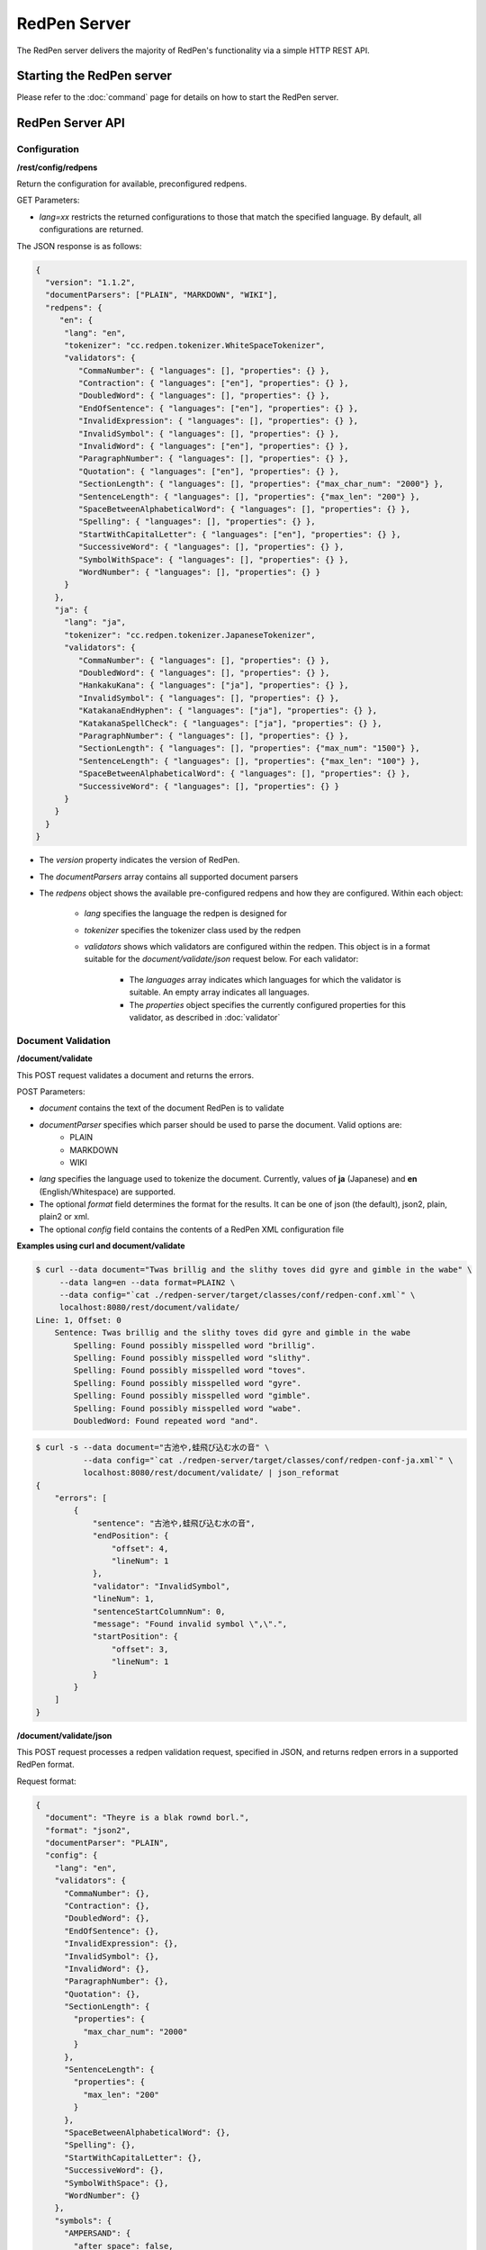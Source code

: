 RedPen Server
=============

The RedPen server delivers the majority of RedPen's functionality via a simple HTTP REST API.

Starting the RedPen server
--------------------------

Please refer to the :doc:`command` page for details on how to start the RedPen server.

RedPen Server API
-----------------

Configuration
~~~~~~~~~~~~~

**/rest/config/redpens**

Return the configuration for available, preconfigured redpens.

GET Parameters:

- *lang=xx* restricts the returned configurations to those that match the specified language. By default, all configurations are returned.

The JSON response is as follows:

.. code-block:: json

    {
      "version": "1.1.2",
      "documentParsers": ["PLAIN", "MARKDOWN", "WIKI"],
      "redpens": {
         "en": {
          "lang": "en",
          "tokenizer": "cc.redpen.tokenizer.WhiteSpaceTokenizer",
          "validators": {
             "CommaNumber": { "languages": [], "properties": {} },
             "Contraction": { "languages": ["en"], "properties": {} },
             "DoubledWord": { "languages": [], "properties": {} },
             "EndOfSentence": { "languages": ["en"], "properties": {} },
             "InvalidExpression": { "languages": [], "properties": {} },
             "InvalidSymbol": { "languages": [], "properties": {} },
             "InvalidWord": { "languages": ["en"], "properties": {} },
             "ParagraphNumber": { "languages": [], "properties": {} },
             "Quotation": { "languages": ["en"], "properties": {} },
             "SectionLength": { "languages": [], "properties": {"max_char_num": "2000"} },
             "SentenceLength": { "languages": [], "properties": {"max_len": "200"} },
             "SpaceBetweenAlphabeticalWord": { "languages": [], "properties": {} },
             "Spelling": { "languages": [], "properties": {} },
             "StartWithCapitalLetter": { "languages": ["en"], "properties": {} },
             "SuccessiveWord": { "languages": [], "properties": {} },
             "SymbolWithSpace": { "languages": [], "properties": {} },
             "WordNumber": { "languages": [], "properties": {} }
          }
        },
        "ja": {
          "lang": "ja",
          "tokenizer": "cc.redpen.tokenizer.JapaneseTokenizer",
          "validators": {
             "CommaNumber": { "languages": [], "properties": {} },
             "DoubledWord": { "languages": [], "properties": {} },
             "HankakuKana": { "languages": ["ja"], "properties": {} },
             "InvalidSymbol": { "languages": [], "properties": {} },
             "KatakanaEndHyphen": { "languages": ["ja"], "properties": {} },
             "KatakanaSpellCheck": { "languages": ["ja"], "properties": {} },
             "ParagraphNumber": { "languages": [], "properties": {} },
             "SectionLength": { "languages": [], "properties": {"max_num": "1500"} },
             "SentenceLength": { "languages": [], "properties": {"max_len": "100"} },
             "SpaceBetweenAlphabeticalWord": { "languages": [], "properties": {} },
             "SuccessiveWord": { "languages": [], "properties": {} }
          }
        }
      }
    }


- The *version* property indicates the version of RedPen.
- The *documentParsers* array contains all supported document parsers
- The *redpens* object shows the available pre-configured redpens and how they are configured. Within each object:

   - *lang* specifies the language the redpen is designed for
   - *tokenizer* specifies the tokenizer class used by the redpen
   - *validators* shows which validators are configured within the redpen. This object is in a format suitable for the *document/validate/json* request below. For each validator:

       - The *languages* array indicates which languages for which the validator is suitable. An empty array indicates all languages.
       - The *properties* object specifies the currently configured properties for this validator, as described in :doc:`validator`


Document Validation
~~~~~~~~~~~~~~~~~~~

**/document/validate**

This POST request validates a document and returns the errors.

POST Parameters:

- *document* contains the text of the document RedPen is to validate
- *documentParser* specifies which parser should be used to parse the document. Valid options are:
    - PLAIN
    - MARKDOWN
    - WIKI
- *lang* specifies the language used to tokenize the document. Currently, values of **ja** (Japanese) and **en** (English/Whitespace) are supported.
- The optional *format* field determines the format for the results. It can be one of json (the default), json2, plain, plain2 or xml.
- The optional *config* field contains the contents of a RedPen XML configuration file


**Examples using curl and document/validate**

.. code-block:: bash

    $ curl --data document="Twas brillig and the slithy toves did gyre and gimble in the wabe" \
         --data lang=en --data format=PLAIN2 \
         --data config="`cat ./redpen-server/target/classes/conf/redpen-conf.xml`" \
         localhost:8080/rest/document/validate/
    Line: 1, Offset: 0
        Sentence: Twas brillig and the slithy toves did gyre and gimble in the wabe
            Spelling: Found possibly misspelled word "brillig".
            Spelling: Found possibly misspelled word "slithy".
            Spelling: Found possibly misspelled word "toves".
            Spelling: Found possibly misspelled word "gyre".
            Spelling: Found possibly misspelled word "gimble".
            Spelling: Found possibly misspelled word "wabe".
            DoubledWord: Found repeated word "and".


.. code-block:: bash

    $ curl -s --data document="古池や,蛙飛び込む水の音" \
              --data config="`cat ./redpen-server/target/classes/conf/redpen-conf-ja.xml`" \
              localhost:8080/rest/document/validate/ | json_reformat
    {
        "errors": [
            {
                "sentence": "古池や,蛙飛び込む水の音",
                "endPosition": {
                    "offset": 4,
                    "lineNum": 1
                },
                "validator": "InvalidSymbol",
                "lineNum": 1,
                "sentenceStartColumnNum": 0,
                "message": "Found invalid symbol \",\".",
                "startPosition": {
                    "offset": 3,
                    "lineNum": 1
                }
            }
        ]
    }



**/document/validate/json**

This POST request processes a redpen validation request, specified in JSON, and returns redpen errors in a supported RedPen format.

Request format:

.. code-block:: json

    {
      "document": "Theyre is a blak rownd borl.",
      "format": "json2",
      "documentParser": "PLAIN",
      "config": {
        "lang": "en",
        "validators": {
          "CommaNumber": {},
          "Contraction": {},
          "DoubledWord": {},
          "EndOfSentence": {},
          "InvalidExpression": {},
          "InvalidSymbol": {},
          "InvalidWord": {},
          "ParagraphNumber": {},
          "Quotation": {},
          "SectionLength": {
            "properties": {
              "max_char_num": "2000"
            }
          },
          "SentenceLength": {
            "properties": {
              "max_len": "200"
            }
          },
          "SpaceBetweenAlphabeticalWord": {},
          "Spelling": {},
          "StartWithCapitalLetter": {},
          "SuccessiveWord": {},
          "SymbolWithSpace": {},
          "WordNumber": {}
        },
        "symbols": {
          "AMPERSAND": {
            "after_space": false,
            "before_space": true,
            "invalid_chars": "＆",
            "value": "&"
          },
          "ASTERISK": {
            "after_space": true,
            "before_space": true,
            "invalid_chars": "＊",
            "value": "*"
          }
        }
      }
    }


- The *document* property specifies the text of the document to validate
- The *documentParser* property should contain the name of a valid RedPen documentparser (ie: PLAIN, MARKDOWN or WIKI)
- The *format* property determines the format for the results. It can be one of json, json2, plain, plain2 or xml.
- The *config* object specifies the validator configuration for the request. This consists of:
    - A *config* object, consisting of a series of objects that are named after a RedPen validator. If the object is present, the validator will be configured. Within this named object, a *properties* object can be used to set the name and values of any property used by the validator, as described in :doc:`validator`
    - The *lang* property indicates the language of the document. It determines how the document will be tokenized by RedPen.
    - A *symbols* object containing overridden symbols, as described in :doc:`configuration`. Each entry must be a validate symbol name, and can contain the following elements:
        - *value* specifies the Symbol's value
        - *invalid_chars* is a string of invalid alternatives for this Symbol
        - *before_space* and *after_space* specify if a space is required before or after the Symbol.

Response (json2 format):

.. code-block:: json

    {
      "errors": [
        {
          "sentence": "Theyre is a blak rownd borl.",
          "position": {
            "start": {
              "offset": 0,
              "line": 1
            },
            "end": {
              "offset": 27,
              "line": 1
            }
          },
          "errors": [
            {
              "subsentence": {
                "offset": 0,
                "length": 6
              },
              "validator": "Spelling",
              "position": {
                "start": {
                  "offset": 0,
                  "line": 1
                },
                "end": {
                  "offset": 6,
                  "line": 1
                }
              },
              "message": "Found possibly misspelled word \"Theyre\"."
            },
            {
              "subsentence": {
                "offset": 12,
                "length": 4
              },
              "validator": "Spelling",
              "position": {
                "start": {
                  "offset": 12,
                  "line": 1
                },
                "end": {
                  "offset": 16,
                  "line": 1
                }
              },
              "message": "Found possibly misspelled word \"blak\"."
            },
            {
              "subsentence": {
                "offset": 17,
                "length": 5
              },
              "validator": "Spelling",
              "position": {
                "start": {
                  "offset": 17,
                  "line": 1
                },
                "end": {
                  "offset": 22,
                  "line": 1
                }
              },
              "message": "Found possibly misspelled word \"rownd\"."
            },
            {
              "subsentence": {
                "offset": 23,
                "length": 4
              },
              "validator": "Spelling",
              "position": {
                "start": {
                  "offset": 23,
                  "line": 1
                },
                "end": {
                  "offset": 27,
                  "line": 1
                }
              },
              "message": "Found possibly misspelled word \"borl\"."
            }
          ]
        }
      ]
    }


**Some examples using curl and document/validate/json**


.. code-block:: bash

    $ curl -s --data "document=fish and chips" http://localhost:8080/rest/document/validate | json_reformat
    {
        "errors": [
            {
                "sentence": "fish and chips",
                "validator": "StartWithCapitalLetter",
                "lineNum": 1,
                "sentenceStartColumnNum": 0,
                "message": "Sentence starts with a lowercase character \"f\"."
            }
        ]
    }

.. code-block:: bash

    $ curl -s --data "document=ここはどこでうか?&lang=ja&" http://localhost:8080/rest/document/validate | json_reformat
    {
        "errors": [
            {
                "sentence": "ここはどこでうか?",
                "endPosition": {
                    "offset": 9,
                    "lineNum": 1
                },
                "validator": "InvalidSymbol",
                "lineNum": 1,
                "sentenceStartColumnNum": 0,
                "message": "Found invalid symbol \"?\".",
                "startPosition": {
                    "offset": 8,
                    "lineNum": 1
                }
            }
        ]
    }

.. code-block:: bash

    $ curl -s --data "document=# Markdown Test%0A%0ASpellink Errah&lang=en&documentParser=MARKDOWN" http://localhost:8080/rest/document/validate | json_reformat
    {
        "errors": [
            {
                "sentence": "Spellink Errah",
                "endPosition": {
                    "offset": 8,
                    "lineNum": 3
                },
                "validator": "Spelling",
                "lineNum": 3,
                "sentenceStartColumnNum": 0,
                "message": "Found possibly misspelled word \"Spellink\".",
                "startPosition": {
                    "offset": 0,
                    "lineNum": 3
                }
            },
            {
                "sentence": "Spellink Errah",
                "endPosition": {
                    "offset": 14,
                    "lineNum": 3
                },
                "validator": "Spelling",
                "lineNum": 3,
                "sentenceStartColumnNum": 0,
                "message": "Found possibly misspelled word \"Errah\".",
                "startPosition": {
                    "offset": 9,
                    "lineNum": 3
                }
            }
        ]
    }


.. code-block:: bash

    curl -s -H "Content-Type: application/json" \
         --data '{document:"fisch and chipps",format:"plain",config:{validators:{Spelling:{},SentenceLength:{properties:{max_len:6}}}}}' \
         http://localhost:8080/rest/document/validate/json
    1: ValidationError[Spelling], Found possibly misspelled word "fisch". at line: fisch and chipps
    1: ValidationError[Spelling], Found possibly misspelled word "chipps". at line: fisch and chipps
    1: ValidationError[SentenceLength], The length of the sentence (16) exceeds the maximum of 6. at line: fisch and chipps
